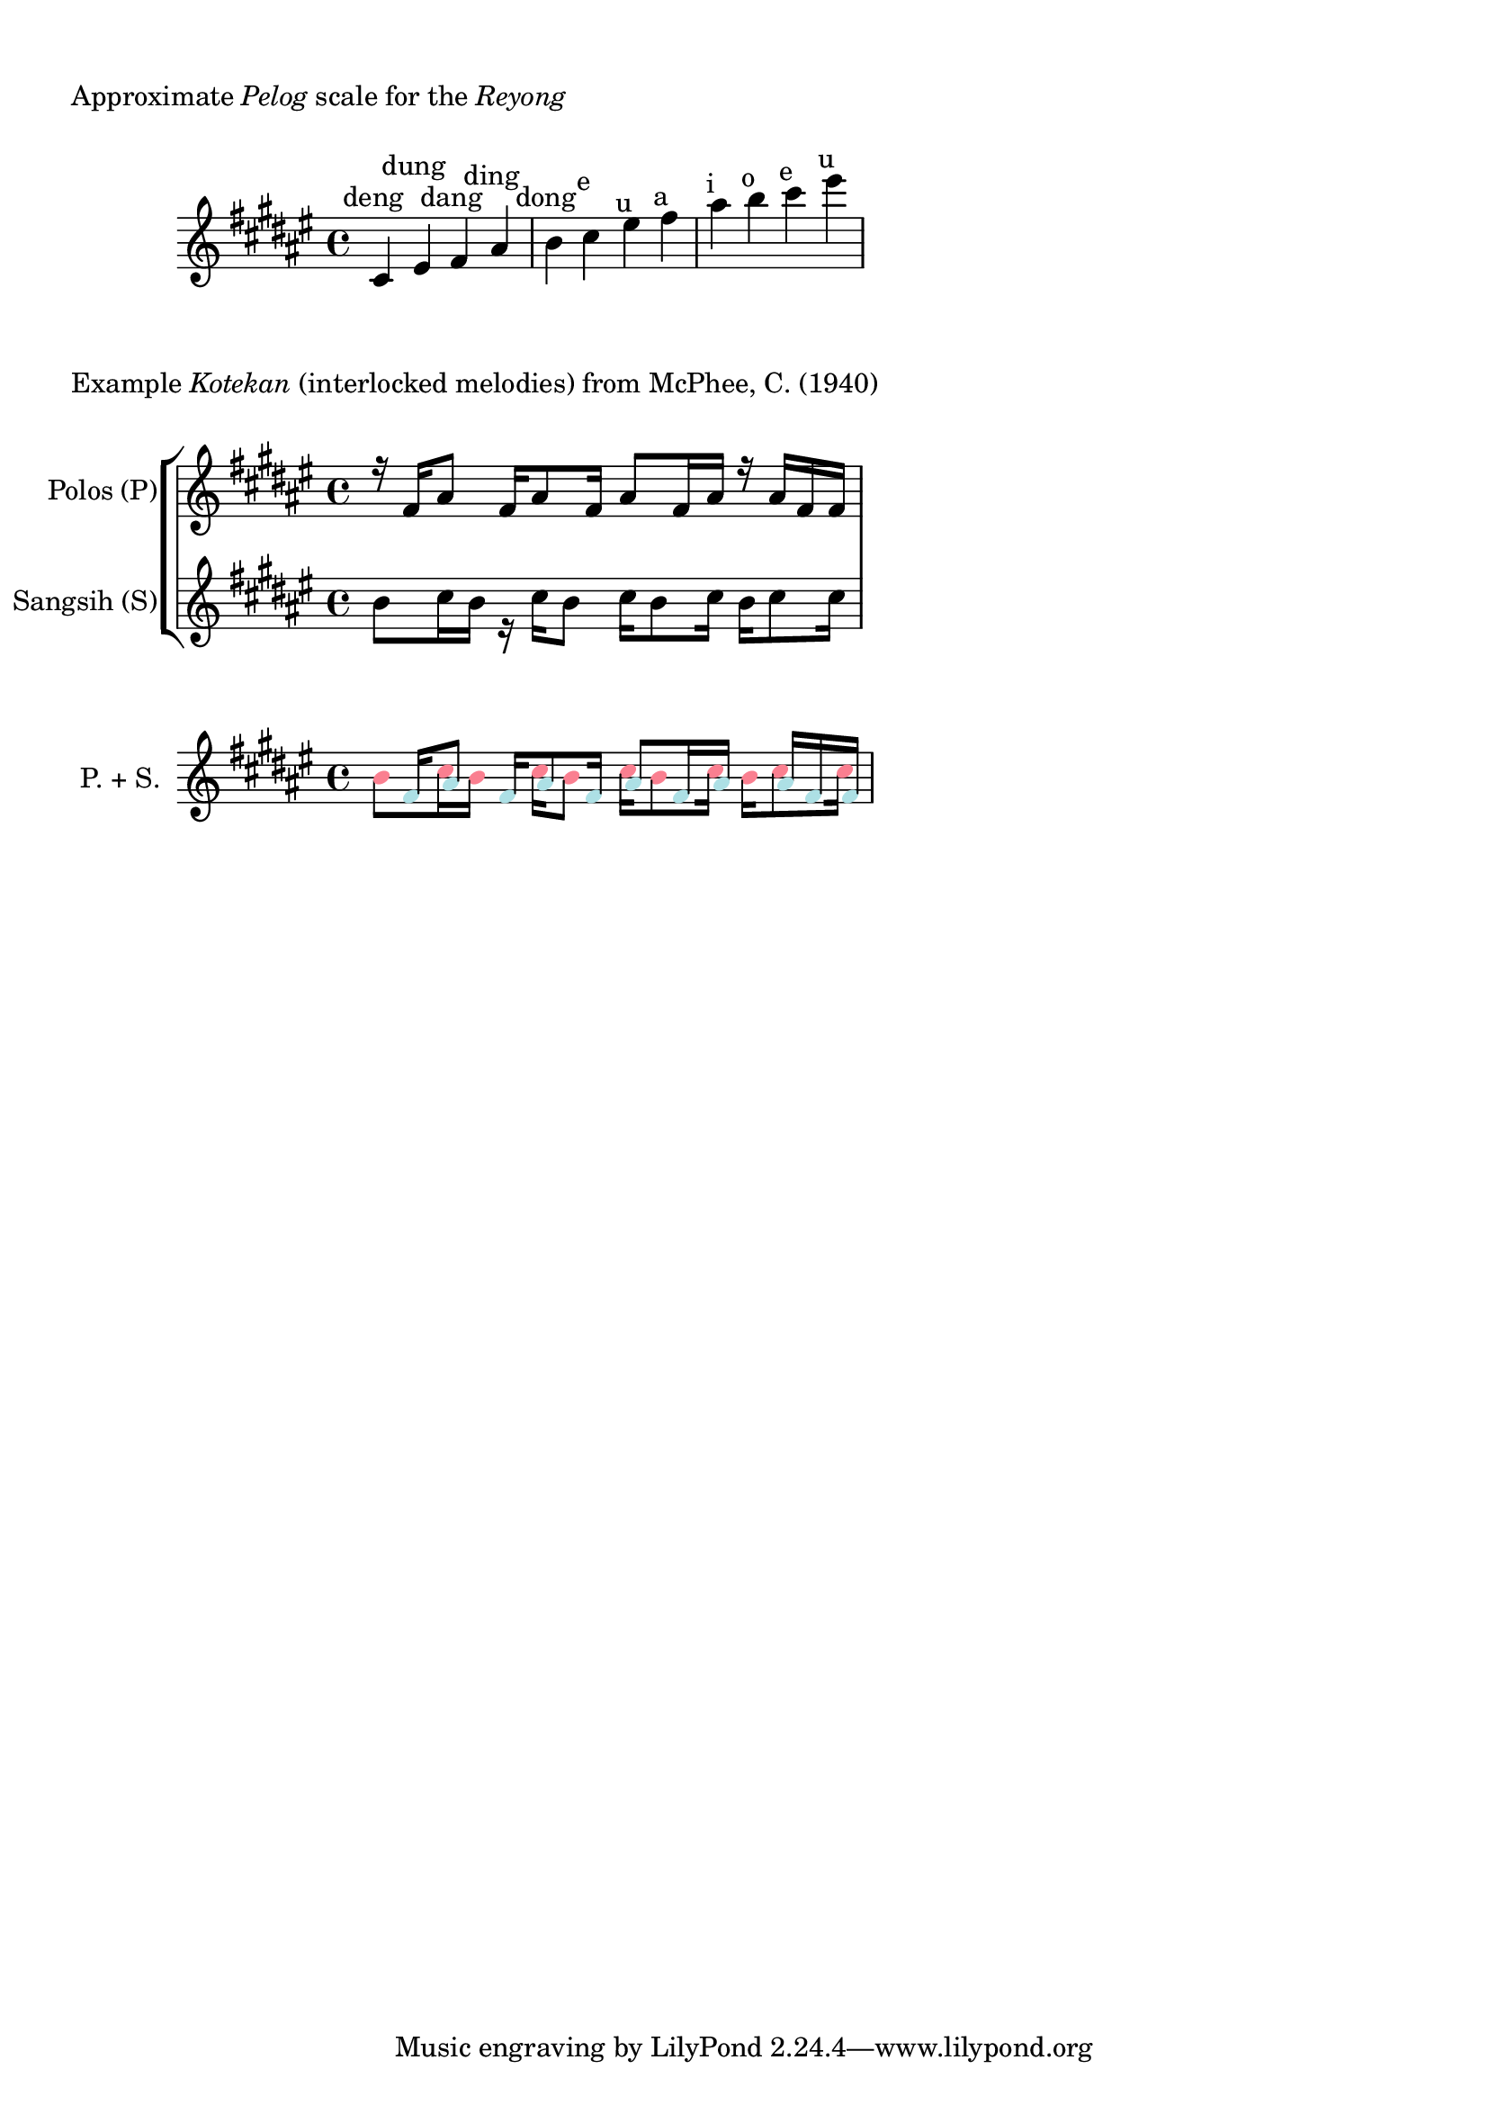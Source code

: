 \version "2.24.4"

#(use-modules (srfi srfi-1))

%polos = \relative  {
%      \key fis \major
%
%      r16 fis'16 ais8
%      fis16 ais8 fis16
%      ais8 fis16 ais16
%      r16 ais16 fis16 ais16
%
%      ais16 eis16 fis8
%      eis16 fis8 eis16
%      fis8 eis16 fis16
%      r16 eis16 fis8
%}

#(define (pitch->components p)
   (list (ly:pitch-notename p)
         (ly:pitch-alteration p)
         (ly:pitch-octave p)))

#(ly:parser-set-note-names
   `((i . ,#{ ais #})
     (o . ,#{ b #})
     (e . ,#{ cis #})
     (u . ,#{ eis #})
     (a . ,#{ fis #})))

#(define voice_color_engraver
  (lambda (voice-color)
    (make-engraver
     (acknowledgers
      ((note-head-interface engraver grob source-engraver)
       (ly:grob-set-property! grob 'color voice-color))))))

polos = \relative {
      \key a \major

      r16  a'16	i8
      a16  i8	a16
      i8   a16	i16
      r16  i16	a16	a16
}


sangsih = \relative {
      \key a \major

      o'8  e16	o16
      r16  e16	o8
      e16  o8	e16
      o16  e8	e16

}

reyong_notes = {
    \key a \major
    e'4^\markup{\center-align{deng}}
    u'4^\markup{\center-align{dung}}
    a'4^\markup{\center-align{dang}}
    i'4^\markup{\center-align{ding}}
    o'4^\markup{\center-align{dong}}
    e''4^\markup{\center-align{e}}
    u''4^\markup{\center-align{u}}
    a''4^\markup{\center-align{a}}
    i''4^\markup{\center-align{i}}
    o''4^\markup{\center-align{o}}
    e'''4^\markup{\center-align{e}}
    u'''4^\markup{\center-align{u}}
}

#(define reyong_notes_low
  (list 
    #{ e'  #}
    #{ u'  #}
    #{ a'  #}
    #{ i'  #}
    #{ o'  #}
    #{ e'' #}))

#(define (reyong_note_idx mu)
   (let* ((components (map pitch->components reyong_notes_low))
          (target (ly:music-property mu 'pitch))
	  (target (pitch->components target)))
	(list-index (lambda (x) (equal? x target)) components)))

\markup {
  \column {
    \vspace #1 
    \line { "Approximate" \italic "Pelog" "scale for the" \italic "Reyong" }
    \vspace #1
  }
}

\score {
    \new Staff \reyong_notes

    \layout {}
}

\markup {
  \column {
    \line { "Example" \italic "Kotekan" "(interlocked melodies) from McPhee, C. (1940)" }
    \vspace #1
  }
}

\score {
    \new StaffGroup <<
        \new Staff \with {
            instrumentName = "Polos (P)"
            shortInstrumentName = "P."
        } { \voiceOne \polos }

        \new Staff \with {
            instrumentName = "Sangsih (S)"
            shortInstrumentName = "S."
        } { \voiceTwo \sangsih }
    >>

    \layout {}
}

#(define (square-color voice-id)
  (cond
    ((string=? voice-id "polos") (rgb-color 0.678 0.88 0.898))
    ((string=? voice-id "sangsih") (rgb-color 0.980 0.500 0.564))
    (else (rgb-color 0.5 0.5 0.5))))

\score {
    \new Staff \with {
        instrumentName = "P. + S."
    } {
    <<
	\new Voice = "polos" \with {
	    \consists #(voice_color_engraver (square-color "polos"))
	} {
	  \polos
	}

	\new Voice = "sangsih" \with {
	    \consists #(voice_color_engraver (square-color "sangsih"))
	} {
	  \sangsih
	}
    >>
    }
    \layout {
        \context {
    	    \Voice
    	    \override Rest.transparent = ##t
        }
    }
}



